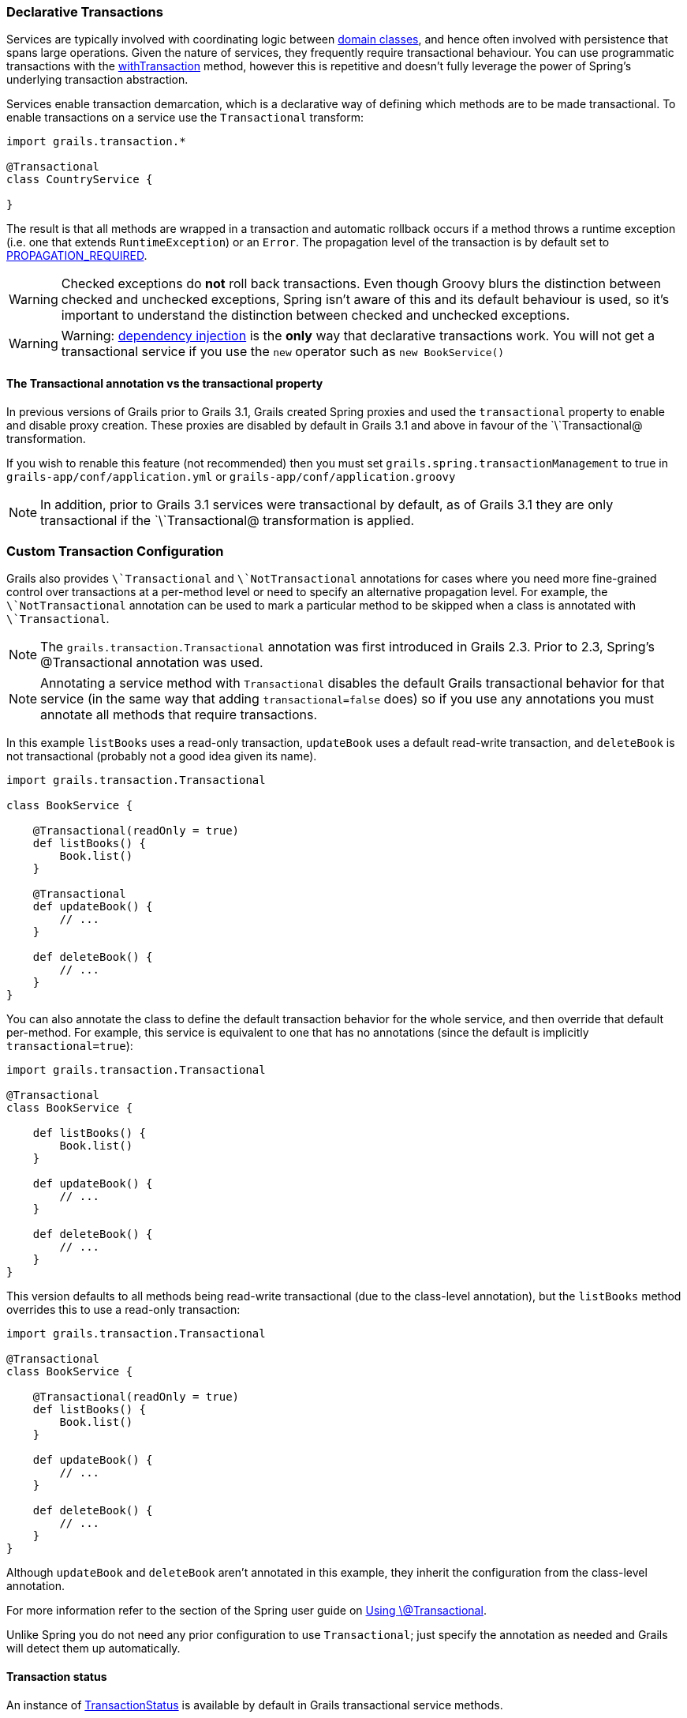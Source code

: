 
=== Declarative Transactions


Services are typically involved with coordinating logic between <<GORM,domain classes>>, and hence often involved with persistence that spans large operations. Given the nature of services, they frequently require transactional behaviour. You can use programmatic transactions with the link:../ref/Domain%20Classes/withTransaction.html[withTransaction] method, however this is repetitive and doesn't fully leverage the power of Spring's underlying transaction abstraction.

Services enable transaction demarcation, which is a declarative way of defining which methods are to be made transactional. To enable transactions on a service use the `Transactional` transform:

[source,java]
----
import grails.transaction.*

@Transactional
class CountryService {

}
----

The result is that all methods are wrapped in a transaction and automatic rollback occurs if a method throws a runtime exception (i.e. one that extends `RuntimeException`) or an `Error`. The propagation level of the transaction is by default set to http://static.springsource.org/spring/docs/3.0.x/javadoc-api/org/springframework/transaction/TransactionDefinition.html#PROPAGATION_REQUIRED[PROPAGATION_REQUIRED].

WARNING: Checked exceptions do *not* roll back transactions. Even though Groovy blurs the distinction between checked and unchecked exceptions, Spring isn't aware of this and its default behaviour is used, so it's important to understand the distinction between checked and unchecked exceptions.

WARNING: Warning: <<dependencyInjectionServices,dependency injection>> is the *only* way that declarative transactions work. You will not get a transactional service if you use the `new` operator such as `new BookService()`



==== The Transactional annotation vs the transactional property


In previous versions of Grails prior to Grails 3.1, Grails created Spring proxies and used the `transactional` property to enable and disable proxy creation. These proxies are disabled by default in Grails 3.1 and above in favour of the `\`Transactional@ transformation.

If you wish to renable this feature (not recommended) then you must set `grails.spring.transactionManagement` to true in `grails-app/conf/application.yml` or `grails-app/conf/application.groovy`

NOTE: In addition, prior to Grails 3.1 services were transactional by default, as of Grails 3.1 they are only transactional if the `\`Transactional@ transformation is applied.


=== Custom Transaction Configuration


Grails also provides `\`Transactional` and `\`NotTransactional` annotations for cases where you need more fine-grained control over transactions at a per-method level or need to specify an alternative propagation level. For example, the `\`NotTransactional` annotation can be used to mark a particular method to be skipped when a class is annotated with `\`Transactional`.

NOTE: The `grails.transaction.Transactional` annotation was first introduced in Grails 2.3. Prior to 2.3, Spring's @Transactional annotation was used.

NOTE: Annotating a service method with `Transactional` disables the default Grails transactional behavior for that service (in the same way that adding `transactional=false` does) so if you use any annotations you must annotate all methods that require transactions.

In this example `listBooks` uses a read-only transaction, `updateBook` uses a default read-write transaction, and `deleteBook` is not transactional (probably not a good idea given its name).

[source,groovy]
----
import grails.transaction.Transactional

class BookService {

    @Transactional(readOnly = true)
    def listBooks() {
        Book.list()
    }

    @Transactional
    def updateBook() {
        // ...
    }

    def deleteBook() {
        // ...
    }
}
----

You can also annotate the class to define the default transaction behavior for the whole service, and then override that default per-method. For example, this service is equivalent to one that has no annotations (since the default is implicitly `transactional=true`):

[source,groovy]
----
import grails.transaction.Transactional

@Transactional
class BookService {

    def listBooks() {
        Book.list()
    }

    def updateBook() {
        // ...
    }

    def deleteBook() {
        // ...
    }
}
----

This version defaults to all methods being read-write transactional (due to the class-level annotation), but the `listBooks` method overrides this to use a read-only transaction:

[source,groovy]
----
import grails.transaction.Transactional

@Transactional
class BookService {

    @Transactional(readOnly = true)
    def listBooks() {
        Book.list()
    }

    def updateBook() {
        // ...
    }

    def deleteBook() {
        // ...
    }
}
----

Although `updateBook` and `deleteBook` aren't annotated in this example, they inherit the configuration from the class-level annotation.

For more information refer to the section of the Spring user guide on http://docs.spring.io/spring/docs/current/spring-framework-reference/html/transaction.html#transaction-declarative-annotations[Using \@Transactional].

Unlike Spring you do not need any prior configuration to use `Transactional`; just specify the annotation as needed and Grails will detect them up automatically.


==== Transaction status


An instance of http://docs.spring.io/spring/docs/current/javadoc-api/org/springframework/transaction/TransactionStatus.html[TransactionStatus] is available by default in Grails transactional service methods.

Example:

[source,groovy]
----
import grails.transaction.Transactional

@Transactional
class BookService {

    def deleteBook() {
        transactionStatus.setRollbackOnly()
    }
}
----
